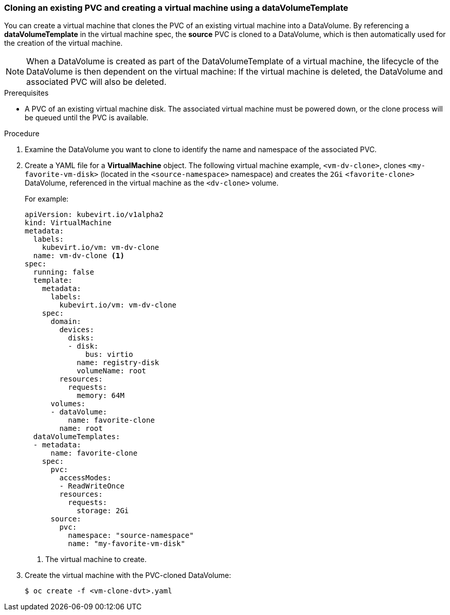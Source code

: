 === Cloning an existing PVC and creating a virtual machine using a dataVolumeTemplate

You can create a virtual machine that clones the PVC of an existing virtual machine into a DataVolume. By referencing a *dataVolumeTemplate* in the virtual machine spec, the *source* PVC is cloned to a DataVolume, which is then automatically used for the creation of the virtual machine.

[NOTE]
When a DataVolume is created as part of the DataVolumeTemplate of a virtual machine, the lifecycle of the DataVolume is then dependent on the virtual machine: If the virtual machine is deleted, the DataVolume and associated PVC will also be deleted.


.Prerequisites
* A PVC of an existing virtual machine disk. The associated virtual machine must be powered down, or the clone process will be queued until the PVC is available. 

.Procedure

. Examine the DataVolume you want to clone to identify the name and namespace of the associated PVC.
. Create a YAML file for a *VirtualMachine* object. The following virtual machine example, `<vm-dv-clone>`, clones `<my-favorite-vm-disk>` (located in the `<source-namespace>` namespace) and creates the `2Gi` `<favorite-clone>` DataVolume, referenced in the virtual machine as the `<dv-clone>` volume.
+
For example:
+
[source,yaml]
----         
apiVersion: kubevirt.io/v1alpha2
kind: VirtualMachine
metadata:
  labels:
    kubevirt.io/vm: vm-dv-clone
  name: vm-dv-clone <1>
spec:
  running: false
  template:
    metadata:
      labels:
        kubevirt.io/vm: vm-dv-clone
    spec:
      domain:
        devices:
          disks:
          - disk:
              bus: virtio
            name: registry-disk
            volumeName: root
        resources:
          requests:
            memory: 64M
      volumes:
      - dataVolume:
          name: favorite-clone
        name: root
  dataVolumeTemplates:
  - metadata:
      name: favorite-clone
    spec:
      pvc:
        accessModes:
        - ReadWriteOnce
        resources:
          requests:
            storage: 2Gi
      source:
        pvc:
          namespace: "source-namespace"
          name: "my-favorite-vm-disk"
----
<1> The virtual machine to create.

. Create the virtual machine with the PVC-cloned DataVolume:
+
----
$ oc create -f <vm-clone-dvt>.yaml
----

